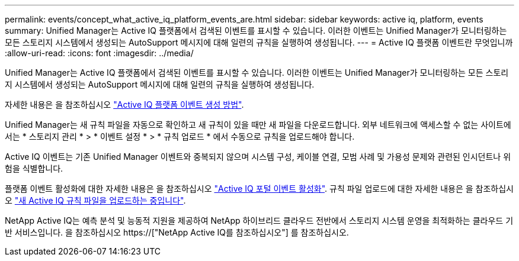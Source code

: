 ---
permalink: events/concept_what_active_iq_platform_events_are.html 
sidebar: sidebar 
keywords: active iq, platform, events 
summary: Unified Manager는 Active IQ 플랫폼에서 검색된 이벤트를 표시할 수 있습니다. 이러한 이벤트는 Unified Manager가 모니터링하는 모든 스토리지 시스템에서 생성되는 AutoSupport 메시지에 대해 일련의 규칙을 실행하여 생성됩니다. 
---
= Active IQ 플랫폼 이벤트란 무엇입니까
:allow-uri-read: 
:icons: font
:imagesdir: ../media/


[role="lead"]
Unified Manager는 Active IQ 플랫폼에서 검색된 이벤트를 표시할 수 있습니다. 이러한 이벤트는 Unified Manager가 모니터링하는 모든 스토리지 시스템에서 생성되는 AutoSupport 메시지에 대해 일련의 규칙을 실행하여 생성됩니다.

자세한 내용은 을 참조하십시오 link:../events/concept_how_active_iq_platform_events_are_generated.html["Active IQ 플랫폼 이벤트 생성 방법"].

Unified Manager는 새 규칙 파일을 자동으로 확인하고 새 규칙이 있을 때만 새 파일을 다운로드합니다. 외부 네트워크에 액세스할 수 없는 사이트에서는 * 스토리지 관리 * > * 이벤트 설정 * > * 규칙 업로드 * 에서 수동으로 규칙을 업로드해야 합니다.

Active IQ 이벤트는 기존 Unified Manager 이벤트와 중복되지 않으며 시스템 구성, 케이블 연결, 모범 사례 및 가용성 문제와 관련된 인시던트나 위험을 식별합니다.

플랫폼 이벤트 활성화에 대한 자세한 내용은 을 참조하십시오 link:../config/concept_active_iq_platform_events.html["Active IQ 포털 이벤트 활성화"]. 규칙 파일 업로드에 대한 자세한 내용은 을 참조하십시오 link:../events/task_upload_new_active_iq_rules_file.html["새 Active IQ 규칙 파일을 업로드하는 중입니다"].

NetApp Active IQ는 예측 분석 및 능동적 지원을 제공하여 NetApp 하이브리드 클라우드 전반에서 스토리지 시스템 운영을 최적화하는 클라우드 기반 서비스입니다. 을 참조하십시오 https://["NetApp Active IQ를 참조하십시오"] 를 참조하십시오.
